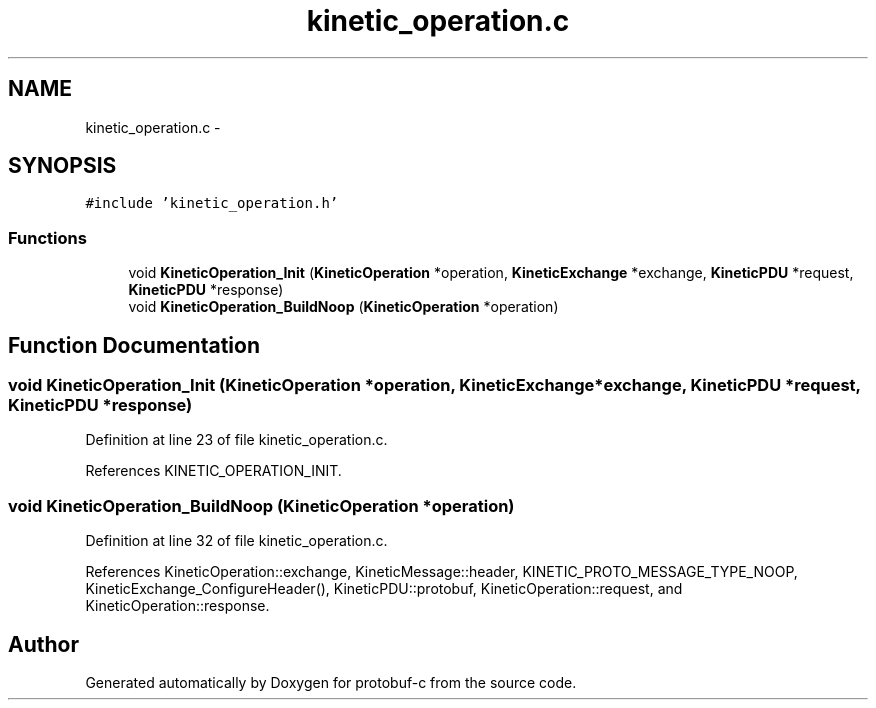 .TH "kinetic_operation.c" 3 "Wed Jul 30 2014" "Version v0.3.3" "protobuf-c" \" -*- nroff -*-
.ad l
.nh
.SH NAME
kinetic_operation.c \- 
.SH SYNOPSIS
.br
.PP
\fC#include 'kinetic_operation\&.h'\fP
.br

.SS "Functions"

.in +1c
.ti -1c
.RI "void \fBKineticOperation_Init\fP (\fBKineticOperation\fP *operation, \fBKineticExchange\fP *exchange, \fBKineticPDU\fP *request, \fBKineticPDU\fP *response)"
.br
.ti -1c
.RI "void \fBKineticOperation_BuildNoop\fP (\fBKineticOperation\fP *operation)"
.br
.in -1c
.SH "Function Documentation"
.PP 
.SS "void KineticOperation_Init (\fBKineticOperation\fP *operation, \fBKineticExchange\fP *exchange, \fBKineticPDU\fP *request, \fBKineticPDU\fP *response)"

.PP
Definition at line 23 of file kinetic_operation\&.c\&.
.PP
References KINETIC_OPERATION_INIT\&.
.SS "void KineticOperation_BuildNoop (\fBKineticOperation\fP *operation)"

.PP
Definition at line 32 of file kinetic_operation\&.c\&.
.PP
References KineticOperation::exchange, KineticMessage::header, KINETIC_PROTO_MESSAGE_TYPE_NOOP, KineticExchange_ConfigureHeader(), KineticPDU::protobuf, KineticOperation::request, and KineticOperation::response\&.
.SH "Author"
.PP 
Generated automatically by Doxygen for protobuf-c from the source code\&.
